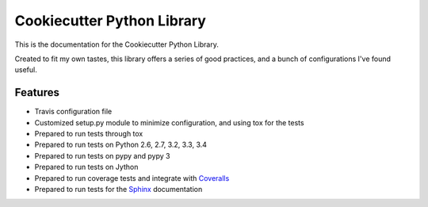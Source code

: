 ===========================
Cookiecutter Python Library
===========================

This is the documentation for the Cookiecutter Python Library.

Created to fit my own tastes, this library offers a series of good practices,
and a bunch of configurations I've found useful.

--------
Features
--------

- Travis configuration file
- Customized setup.py module to minimize configuration, and using tox for the tests
- Prepared to run tests through tox
- Prepared to run tests on Python 2.6, 2.7, 3.2, 3.3, 3.4
- Prepared to run tests on pypy and pypy 3
- Prepared to run tests on Jython
- Prepared to run coverage tests and integrate with `Coveralls`_
- Prepared to run tests for the `Sphinx`_ documentation

.. _Coveralls: https://coveralls.io
.. _Sphinx: http://sphinx-doc.org/
